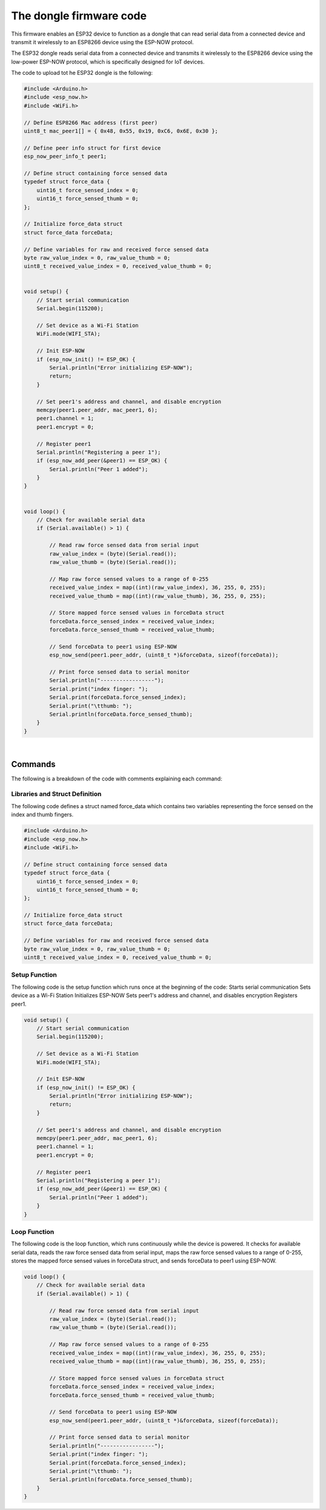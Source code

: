 The dongle firmware code 
++++++++++++++++++++++++++++

This firmware enables an ESP32 device to function as a dongle that can read serial data from a connected device 
and transmit it wirelessly to an ESP8266 device using the ESP-NOW protocol.

The ESP32 dongle reads serial data from a connected device and transmits it wirelessly to the ESP8266 device 
using the low-power ESP-NOW protocol, which is specifically designed for IoT devices.

The code to upload tot he ESP32 dongle is the following:

.. code-block:: arduino

    #include <Arduino.h>
    #include <esp_now.h>
    #include <WiFi.h>

    // Define ESP8266 Mac address (first peer)
    uint8_t mac_peer1[] = { 0x48, 0x55, 0x19, 0xC6, 0x6E, 0x30 };

    // Define peer info struct for first device
    esp_now_peer_info_t peer1;

    // Define struct containing force sensed data
    typedef struct force_data {
        uint16_t force_sensed_index = 0;
        uint16_t force_sensed_thumb = 0;
    };

    // Initialize force_data struct
    struct force_data forceData;

    // Define variables for raw and received force sensed data
    byte raw_value_index = 0, raw_value_thumb = 0;
    uint8_t received_value_index = 0, received_value_thumb = 0;


    void setup() {
        // Start serial communication
        Serial.begin(115200);

        // Set device as a Wi-Fi Station
        WiFi.mode(WIFI_STA);

        // Init ESP-NOW
        if (esp_now_init() != ESP_OK) {
            Serial.println("Error initializing ESP-NOW");
            return;
        }

        // Set peer1's address and channel, and disable encryption
        memcpy(peer1.peer_addr, mac_peer1, 6);
        peer1.channel = 1;
        peer1.encrypt = 0;

        // Register peer1
        Serial.println("Registering a peer 1");
        if (esp_now_add_peer(&peer1) == ESP_OK) {
            Serial.println("Peer 1 added");
        }
    }


    void loop() {
        // Check for available serial data
        if (Serial.available() > 1) {

            // Read raw force sensed data from serial input
            raw_value_index = (byte)(Serial.read());
            raw_value_thumb = (byte)(Serial.read());

            // Map raw force sensed values to a range of 0-255
            received_value_index = map((int)(raw_value_index), 36, 255, 0, 255);
            received_value_thumb = map((int)(raw_value_thumb), 36, 255, 0, 255);

            // Store mapped force sensed values in forceData struct
            forceData.force_sensed_index = received_value_index;
            forceData.force_sensed_thumb = received_value_thumb;

            // Send forceData to peer1 using ESP-NOW
            esp_now_send(peer1.peer_addr, (uint8_t *)&forceData, sizeof(forceData));

            // Print force sensed data to serial monitor
            Serial.println("-----------------");
            Serial.print("index finger: ");
            Serial.print(forceData.force_sensed_index);
            Serial.print("\tthumb: ");
            Serial.println(forceData.force_sensed_thumb);
        }
    }


|

Commands
========

The following is a breakdown of the code with comments explaining each command:

Libraries and Struct Definition
-------------------------------
The following code defines a struct named force_data which contains two variables representing the force sensed on the index and thumb fingers.

.. code-block:: arduino
    
    #include <Arduino.h>
    #include <esp_now.h>
    #include <WiFi.h>

    // Define struct containing force sensed data
    typedef struct force_data {
        uint16_t force_sensed_index = 0;
        uint16_t force_sensed_thumb = 0;
    };

    // Initialize force_data struct
    struct force_data forceData;

    // Define variables for raw and received force sensed data
    byte raw_value_index = 0, raw_value_thumb = 0;
    uint8_t received_value_index = 0, received_value_thumb = 0;


Setup Function
--------------
The following code is the setup function which runs once at the beginning of the code:
Starts serial communication
Sets device as a Wi-Fi Station
Initializes ESP-NOW
Sets peer1's address and channel, and disables encryption
Registers peer1.

.. code-block:: arduino
    
    void setup() {
        // Start serial communication
        Serial.begin(115200);

        // Set device as a Wi-Fi Station
        WiFi.mode(WIFI_STA);

        // Init ESP-NOW
        if (esp_now_init() != ESP_OK) {
            Serial.println("Error initializing ESP-NOW");
            return;
        }

        // Set peer1's address and channel, and disable encryption
        memcpy(peer1.peer_addr, mac_peer1, 6);
        peer1.channel = 1;
        peer1.encrypt = 0;

        // Register peer1
        Serial.println("Registering a peer 1");
        if (esp_now_add_peer(&peer1) == ESP_OK) {
            Serial.println("Peer 1 added");
        }
    }

Loop Function
-------------
The following code is the loop function, which runs continuously while the device is powered. It checks for available serial data, reads the raw force sensed data from serial input, maps the raw force sensed values to a range of 0-255, stores the mapped force sensed values in forceData struct, and sends forceData to peer1 using ESP-NOW.

.. code-block:: arduino

    void loop() {
        // Check for available serial data
        if (Serial.available() > 1) {

            // Read raw force sensed data from serial input
            raw_value_index = (byte)(Serial.read());
            raw_value_thumb = (byte)(Serial.read());

            // Map raw force sensed values to a range of 0-255
            received_value_index = map((int)(raw_value_index), 36, 255, 0, 255);
            received_value_thumb = map((int)(raw_value_thumb), 36, 255, 0, 255);

            // Store mapped force sensed values in forceData struct
            forceData.force_sensed_index = received_value_index;
            forceData.force_sensed_thumb = received_value_thumb;

            // Send forceData to peer1 using ESP-NOW
            esp_now_send(peer1.peer_addr, (uint8_t *)&forceData, sizeof(forceData));

            // Print force sensed data to serial monitor
            Serial.println("-----------------");
            Serial.print("index finger: ");
            Serial.print(forceData.force_sensed_index);
            Serial.print("\tthumb: ");
            Serial.println(forceData.force_sensed_thumb);
        }
    }
